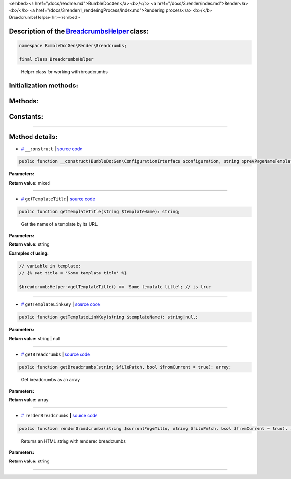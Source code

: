 <embed><a href="/docs/readme.md">BumbleDocGen</a> <b>/</b> <a href="/docs/3.render/index.md">Render</a> <b>/</b> <a href="/docs/3.render/1_renderingProcess/index.md">Rendering process</a> <b>/</b> BreadcrumbsHelper<hr></embed>

Description of the `BreadcrumbsHelper </BumbleDocGen/Render/Breadcrumbs/BreadcrumbsHelper.php>`_ class:
-----------------------






.. code-block:: php

    namespace BumbleDocGen\Render\Breadcrumbs;

    final class BreadcrumbsHelper


..

        Helper class for working with breadcrumbs





Initialization methods:
-----------------------



.. raw:: html

  <ol>
                <li><a href="#m-construct">__construct</a> </li>
        </ol>

Methods:
-----------------------



.. raw:: html

  <ol>
                <li><a href="#mgettemplatetitle">getTemplateTitle</a> - <i>Get the name of a template by its URL.</i></li>
                <li><a href="#mgettemplatelinkkey">getTemplateLinkKey</a> </li>
                <li><a href="#mgetbreadcrumbs">getBreadcrumbs</a> - <i>Get breadcrumbs as an array</i></li>
                <li><a href="#mrenderbreadcrumbs">renderBreadcrumbs</a> - <i>Returns an HTML string with rendered breadcrumbs</i></li>
        </ol>



Constants:
-----------------------



.. raw:: html

    <ul>
            <li><a name="qdefault-prev-page-name-template" href="#qdefault-prev-page-name-template">#</a> <code>DEFAULT_PREV_PAGE_NAME_TEMPLATE</code>   <b>|</b> <a href="/BumbleDocGen/Render/Breadcrumbs/BreadcrumbsHelper.php#L20">source code</a> </li>
        </ul>







--------------------




Method details:
-----------------------



.. _m-construct:

* `# <m-construct_>`_  ``__construct``   **|** `source code </BumbleDocGen/Render/Breadcrumbs/BreadcrumbsHelper.php#L26>`_
.. code-block:: php

        public function __construct(BumbleDocGen\ConfigurationInterface $configuration, string $prevPageNameTemplate = BumbleDocGen\Render\Breadcrumbs\BreadcrumbsHelper::DEFAULT_PREV_PAGE_NAME_TEMPLATE): mixed;




**Parameters:**

.. raw:: html

    <table>
    <thead>
    <tr>
        <th>Name</th>
        <th>Type</th>
        <th>Description</th>
    </tr>
    </thead>
    <tbody>
            <tr>
            <td>$configuration</td>
            <td><a href='/BumbleDocGen/ConfigurationInterface.php'>BumbleDocGen\ConfigurationInterface</a></td>
            <td>-</td>
        </tr>
            <tr>
            <td>$prevPageNameTemplate</td>
            <td>string</td>
            <td>Index page for each child section</td>
        </tr>
        </tbody>
    </table>


**Return value:** mixed

________

.. _mgettemplatetitle:

* `# <mgettemplatetitle_>`_  ``getTemplateTitle``   **|** `source code </BumbleDocGen/Render/Breadcrumbs/BreadcrumbsHelper.php#L104>`_
.. code-block:: php

        public function getTemplateTitle(string $templateName): string;


..

    Get the name of a template by its URL\.


**Parameters:**

.. raw:: html

    <table>
    <thead>
    <tr>
        <th>Name</th>
        <th>Type</th>
        <th>Description</th>
    </tr>
    </thead>
    <tbody>
            <tr>
            <td>$templateName</td>
            <td>string</td>
            <td>-</td>
        </tr>
        </tbody>
    </table>


**Return value:** string


**Examples of using:**

.. code-block:: php

    // variable in template:
    // {% set title = 'Some template title' %}
    
    $breadcrumbsHelper->getTemplateTitle() == 'Some template title'; // is true



________

.. _mgettemplatelinkkey:

* `# <mgettemplatelinkkey_>`_  ``getTemplateLinkKey``   **|** `source code </BumbleDocGen/Render/Breadcrumbs/BreadcrumbsHelper.php#L114>`_
.. code-block:: php

        public function getTemplateLinkKey(string $templateName): string|null;




**Parameters:**

.. raw:: html

    <table>
    <thead>
    <tr>
        <th>Name</th>
        <th>Type</th>
        <th>Description</th>
    </tr>
    </thead>
    <tbody>
            <tr>
            <td>$templateName</td>
            <td>string</td>
            <td>-</td>
        </tr>
        </tbody>
    </table>


**Return value:** string | null

________

.. _mgetbreadcrumbs:

* `# <mgetbreadcrumbs_>`_  ``getBreadcrumbs``   **|** `source code </BumbleDocGen/Render/Breadcrumbs/BreadcrumbsHelper.php#L132>`_
.. code-block:: php

        public function getBreadcrumbs(string $filePatch, bool $fromCurrent = true): array;


..

    Get breadcrumbs as an array


**Parameters:**

.. raw:: html

    <table>
    <thead>
    <tr>
        <th>Name</th>
        <th>Type</th>
        <th>Description</th>
    </tr>
    </thead>
    <tbody>
            <tr>
            <td>$filePatch</td>
            <td>string</td>
            <td>-</td>
        </tr>
            <tr>
            <td>$fromCurrent</td>
            <td>bool</td>
            <td>-</td>
        </tr>
        </tbody>
    </table>


**Return value:** array

________

.. _mrenderbreadcrumbs:

* `# <mrenderbreadcrumbs_>`_  ``renderBreadcrumbs``   **|** `source code </BumbleDocGen/Render/Breadcrumbs/BreadcrumbsHelper.php#L152>`_
.. code-block:: php

        public function renderBreadcrumbs(string $currentPageTitle, string $filePatch, bool $fromCurrent = true): string;


..

    Returns an HTML string with rendered breadcrumbs


**Parameters:**

.. raw:: html

    <table>
    <thead>
    <tr>
        <th>Name</th>
        <th>Type</th>
        <th>Description</th>
    </tr>
    </thead>
    <tbody>
            <tr>
            <td>$currentPageTitle</td>
            <td>string</td>
            <td>-</td>
        </tr>
            <tr>
            <td>$filePatch</td>
            <td>string</td>
            <td>-</td>
        </tr>
            <tr>
            <td>$fromCurrent</td>
            <td>bool</td>
            <td>-</td>
        </tr>
        </tbody>
    </table>


**Return value:** string

________


